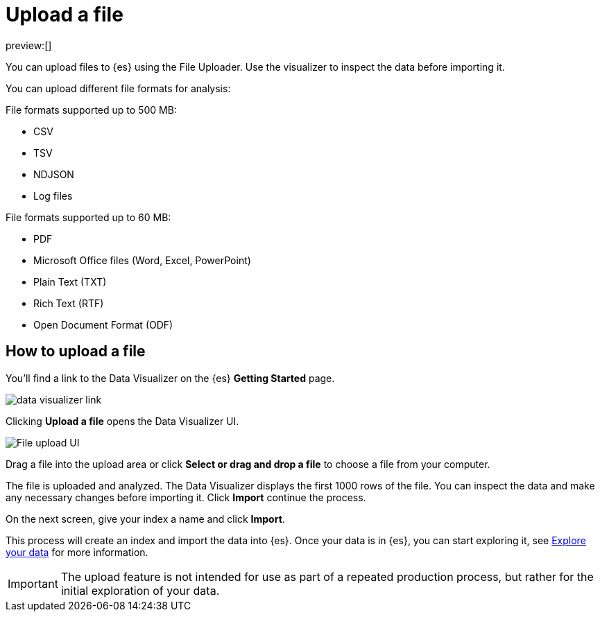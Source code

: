 [[elasticsearch-ingest-data-file-upload]]
= Upload a file

// :description: Add data to {es} using the File Uploader.
// :keywords: serverless, elasticsearch, ingest, how to

preview:[]

You can upload files to {es} using the File Uploader.
Use the visualizer to inspect the data before importing it.

You can upload different file formats for analysis:

File formats supported up to 500 MB:

* CSV
* TSV
* NDJSON
* Log files

File formats supported up to 60 MB:

* PDF
* Microsoft Office files (Word, Excel, PowerPoint)
* Plain Text (TXT)
* Rich Text (RTF)
* Open Document Format (ODF)

[discrete]
[[elasticsearch-ingest-data-file-upload-how-to-upload-a-file]]
== How to upload a file

You'll find a link to the Data Visualizer on the {es} **Getting Started** page.

[role="screenshot"]
image::images/file-data-visualizer-homepage-link.png[data visualizer link]

Clicking **Upload a file** opens the Data Visualizer UI.

[role="screenshot"]
image::images/file-uploader-UI.png[File upload UI]

Drag a file into the upload area or click **Select or drag and drop a file** to choose a file from your computer.

The file is uploaded and analyzed. The Data Visualizer displays the first 1000 rows of the file. You can inspect the data and make any necessary changes before importing it. Click **Import** continue the process.

On the next screen, give your index a name and click **Import**.

This process will create an index and import the data into {es}. Once your data is in {es}, you can start exploring it, see <<elasticsearch-explore-your-data,Explore your data>> for more information.

[IMPORTANT]
====
The upload feature is not intended for use as part of a repeated production
process, but rather for the initial exploration of your data.
====
